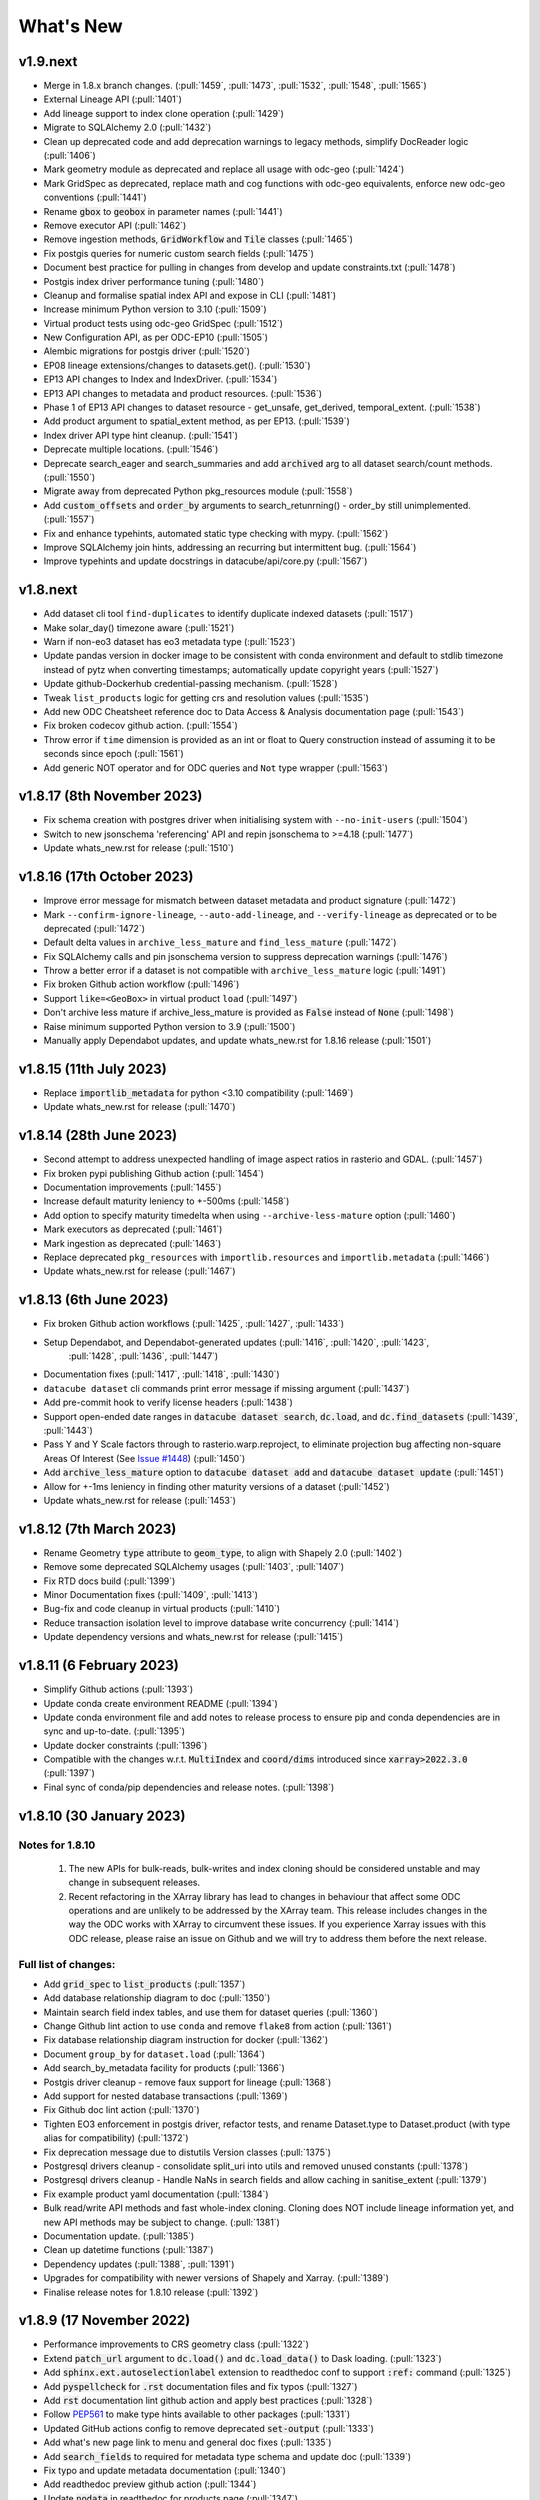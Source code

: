 .. _whats_new:

.. default-role:: code

What's New
**********

v1.9.next
=========

- Merge in 1.8.x branch changes. (:pull:`1459`, :pull:`1473`, :pull:`1532`, :pull:`1548`, :pull:`1565`)
- External Lineage API (:pull:`1401`)
- Add lineage support to index clone operation (:pull:`1429`)
- Migrate to SQLAlchemy 2.0 (:pull:`1432`)
- Clean up deprecated code and add deprecation warnings to legacy methods, simplify DocReader logic (:pull:`1406`)
- Mark geometry module as deprecated and replace all usage with odc-geo (:pull:`1424`)
- Mark GridSpec as deprecated, replace math and cog functions with odc-geo equivalents, enforce new odc-geo conventions (:pull:`1441`)
- Rename `gbox` to `geobox` in parameter names (:pull:`1441`)
- Remove executor API (:pull:`1462`)
- Remove ingestion methods, `GridWorkflow` and `Tile` classes (:pull:`1465`)
- Fix postgis queries for numeric custom search fields (:pull:`1475`)
- Document best practice for pulling in changes from develop and update constraints.txt (:pull:`1478`)
- Postgis index driver performance tuning (:pull:`1480`)
- Cleanup and formalise spatial index API and expose in CLI (:pull:`1481`)
- Increase minimum Python version to 3.10 (:pull:`1509`)
- Virtual product tests using odc-geo GridSpec (:pull:`1512`)
- New Configuration API, as per ODC-EP10 (:pull:`1505`)
- Alembic migrations for postgis driver (:pull:`1520`)
- EP08 lineage extensions/changes to datasets.get(). (:pull:`1530`)
- EP13 API changes to Index and IndexDriver. (:pull:`1534`)
- EP13 API changes to metadata and product resources. (:pull:`1536`)
- Phase 1 of EP13 API changes to dataset resource - get_unsafe, get_derived, temporal_extent. (:pull:`1538`)
- Add product argument to spatial_extent method, as per EP13. (:pull:`1539`)
- Index driver API type hint cleanup. (:pull:`1541`)
- Deprecate multiple locations. (:pull:`1546`)
- Deprecate search_eager and search_summaries and add `archived` arg to all dataset search/count methods. (:pull:`1550`)
- Migrate away from deprecated Python pkg_resources module (:pull:`1558`)
- Add `custom_offsets` and `order_by` arguments to search_retunrning() - order_by still unimplemented. (:pull:`1557`)
- Fix and enhance typehints, automated static type checking with mypy.  (:pull:`1562`)
- Improve SQLAlchemy join hints, addressing an recurring but intermittent bug.  (:pull:`1564`)
- Improve typehints and update docstrings in datacube/api/core.py (:pull:`1567`)


v1.8.next
=========
- Add dataset cli tool ``find-duplicates`` to identify duplicate indexed datasets (:pull:`1517`)
- Make solar_day() timezone aware (:pull:`1521`)
- Warn if non-eo3 dataset has eo3 metadata type (:pull:`1523`)
- Update pandas version in docker image to be consistent with conda environment and default to stdlib
  timezone instead of pytz when converting timestamps; automatically update copyright years (:pull:`1527`)
- Update github-Dockerhub credential-passing mechanism. (:pull:`1528`)
- Tweak ``list_products`` logic for getting crs and resolution values (:pull:`1535`)
- Add new ODC Cheatsheet reference doc to Data Access & Analysis documentation page (:pull:`1543`)
- Fix broken codecov github action. (:pull:`1554`)
- Throw error if ``time`` dimension is provided as an int or float to Query construction
  instead of assuming it to be seconds since epoch (:pull:`1561`)
- Add generic NOT operator and for ODC queries and ``Not`` type wrapper (:pull:`1563`)

v1.8.17 (8th November 2023)
===========================
- Fix schema creation with postgres driver when initialising system with ``--no-init-users`` (:pull:`1504`)
- Switch to new jsonschema 'referencing' API and repin jsonschema to >=4.18 (:pull:`1477`)
- Update whats_new.rst for release (:pull:`1510`)

v1.8.16 (17th October 2023)
===========================
- Improve error message for mismatch between dataset metadata and product signature (:pull:`1472`)
- Mark ``--confirm-ignore-lineage``, ``--auto-add-lineage``, and ``--verify-lineage`` as deprecated
  or to be deprecated (:pull:`1472`)
- Default delta values in ``archive_less_mature`` and ``find_less_mature`` (:pull:`1472`)
- Fix SQLAlchemy calls and pin jsonschema version to suppress deprecation warnings (:pull:`1476`)
- Throw a better error if a dataset is not compatible with ``archive_less_mature`` logic (:pull:`1491`)
- Fix broken Github action workflow (:pull:`1496`)
- Support ``like=<GeoBox>`` in virtual product ``load`` (:pull:`1497`)
- Don't archive less mature if archive_less_mature is provided as `False` instead of `None` (:pull:`1498`)
- Raise minimum supported Python version to 3.9 (:pull:`1500`)
- Manually apply Dependabot updates, and update whats_new.rst for 1.8.16 release (:pull:`1501`)

v1.8.15 (11th July 2023)
========================
- Replace `importlib_metadata` for python <3.10 compatibility
  (:pull:`1469`)
- Update whats_new.rst for release (:pull:`1470`)

v1.8.14 (28th June 2023)
========================

- Second attempt to address unexpected handling of image aspect ratios in rasterio and
  GDAL. (:pull:`1457`)
- Fix broken pypi publishing Github action (:pull:`1454`)
- Documentation improvements (:pull:`1455`)
- Increase default maturity leniency to +-500ms (:pull:`1458`)
- Add option to specify maturity timedelta when using ``--archive-less-mature`` option (:pull:`1460`)
- Mark executors as deprecated (:pull:`1461`)
- Mark ingestion as deprecated (:pull:`1463`)
- Replace deprecated ``pkg_resources`` with ``importlib.resources`` and ``importlib.metadata`` (:pull:`1466`)
- Update whats_new.rst for release (:pull:`1467`)

v1.8.13 (6th June 2023)
=======================

- Fix broken Github action workflows (:pull:`1425`, :pull:`1427`, :pull:`1433`)
- Setup Dependabot, and Dependabot-generated updates (:pull:`1416`, :pull:`1420`, :pull:`1423`,
            :pull:`1428`, :pull:`1436`, :pull:`1447`)
- Documentation fixes (:pull:`1417`, :pull:`1418`, :pull:`1430`)
- ``datacube dataset`` cli commands print error message if missing argument (:pull:`1437`)
- Add pre-commit hook to verify license headers (:pull:`1438`)
- Support open-ended date ranges in `datacube dataset search`, `dc.load`, and `dc.find_datasets` (:pull:`1439`, :pull:`1443`)
- Pass Y and Y Scale factors through to rasterio.warp.reproject, to eliminate projection bug affecting
  non-square Areas Of Interest (See `Issue #1448`_) (:pull:`1450`)
- Add `archive_less_mature` option to `datacube dataset add` and `datacube dataset update` (:pull:`1451`)
- Allow for +-1ms leniency in finding other maturity versions of a dataset (:pull:`1452`)
- Update whats_new.rst for release (:pull:`1453`)

.. _`Issue #1448`: https://github.com/opendatacube/datacube-core/issues/1448

v1.8.12 (7th March 2023)
========================

- Rename Geometry `type` attribute to `geom_type`, to align with Shapely 2.0 (:pull:`1402`)
- Remove some deprecated SQLAlchemy usages (:pull:`1403`, :pull:`1407`)
- Fix RTD docs build (:pull:`1399`)
- Minor Documentation fixes (:pull:`1409`, :pull:`1413`)
- Bug-fix and code cleanup in virtual products (:pull:`1410`)
- Reduce transaction isolation level to improve database write concurrency (:pull:`1414`)
- Update dependency versions and whats_new.rst for release (:pull:`1415`)


v1.8.11 (6 February 2023)
=========================

- Simplify Github actions (:pull:`1393`)
- Update conda create environment README (:pull:`1394`)
- Update conda environment file and add notes to release process to ensure pip and conda
  dependencies are in sync and up-to-date. (:pull:`1395`)
- Update docker constraints (:pull:`1396`)
- Compatible with the changes w.r.t. `MultiIndex` and `coord/dims` introduced since `xarray>2022.3.0` (:pull:`1397`)
- Final sync of conda/pip dependencies and release notes. (:pull:`1398`)


v1.8.10 (30 January 2023)
=========================

Notes for 1.8.10
~~~~~~~~~~~~~~~~

 1. The new APIs for bulk-reads, bulk-writes and index cloning should be considered unstable and may change
    in subsequent releases.
 2. Recent refactoring in the XArray library has lead to changes in behaviour that affect some ODC operations
    and are unlikely to be addressed by the XArray team.  This release includes changes in the way the ODC
    works with XArray to circumvent these issues. If you experience Xarray issues with this ODC release, please
    raise an issue on Github and we will try to address them before the next release.

Full list of changes:
~~~~~~~~~~~~~~~~~~~~~

- Add `grid_spec` to `list_products` (:pull:`1357`)
- Add database relationship diagram to doc (:pull:`1350`)
- Maintain search field index tables, and use them for dataset queries (:pull:`1360`)
- Change Github lint action to use ``conda`` and remove ``flake8`` from action (:pull:`1361`)
- Fix database relationship diagram instruction for docker (:pull:`1362`)
- Document ``group_by`` for ``dataset.load`` (:pull:`1364`)
- Add search_by_metadata facility for products (:pull:`1366`)
- Postgis driver cleanup - remove faux support for lineage (:pull:`1368`)
- Add support for nested database transactions (:pull:`1369`)
- Fix Github doc lint action (:pull:`1370`)
- Tighten EO3 enforcement in postgis driver, refactor tests, and rename Dataset.type to Dataset.product
  (with type alias for compatibility) (:pull:`1372`)
- Fix deprecation message due to distutils Version classes (:pull:`1375`)
- Postgresql drivers cleanup - consolidate split_uri into utils and removed unused constants (:pull:`1378`)
- Postgresql drivers cleanup - Handle NaNs in search fields and allow caching in sanitise_extent (:pull:`1379`)
- Fix example product yaml documentation (:pull:`1384`)
- Bulk read/write API methods and fast whole-index cloning. Cloning does NOT include lineage information yet,
  and new API methods may be subject to change. (:pull:`1381`)
- Documentation update. (:pull:`1385`)
- Clean up datetime functions (:pull:`1387`)
- Dependency updates (:pull:`1388`, :pull:`1391`)
- Upgrades for compatibility with newer versions of Shapely and Xarray.  (:pull:`1389`)
- Finalise release notes for 1.8.10 release (:pull:`1392`)

v1.8.9 (17 November 2022)
=========================

- Performance improvements to CRS geometry class (:pull:`1322`)
- Extend `patch_url` argument to `dc.load()` and `dc.load_data()` to Dask loading.  (:pull:`1323`)
- Add `sphinx.ext.autoselectionlabel` extension to readthedoc conf to support `:ref:` command (:pull:`1325`)
- Add `pyspellcheck` for `.rst` documentation files and fix typos (:pull:`1327`)
- Add `rst` documentation lint github action and apply best practices (:pull:`1328`)
- Follow PEP561_ to make type hints available to other packages (:pull:`1331`)
- Updated GitHub actions config to remove deprecated `set-output` (:pull:`1333`)
- Add what's new page link to menu and general doc fixes (:pull:`1335`)
- Add `search_fields` to required for metadata type schema and update doc (:pull:`1339`)
- Fix typo and update metadata documentation (:pull:`1340`)
- Add readthedoc preview github action (:pull:`1344`)
- Update `nodata` in readthedoc for products page (:pull:`1347`)
- Add `eo-datasets` to extensions & related software doc page (:pull:`1349`)
- Fix bug affecting searches against range types of zero width (:pull:`1352`)
- Add 1.8.9 release date and missing PR to `whats_news.rst` (:pull:`1353`)

.. _PEP561: https://peps.python.org/pep-0561/

v1.8.8 (5 October 2022)
=======================

- Migrate main test docker build to Ubuntu 22.04 and Python 3.10. (:pull:`1283`)
- Dynamically create tables to serve as spatial indexes in postgis driver. (:pull:`1312`)
- Populate spatial index tables, automatically and manually. (:pull:`1314`)
- Perform spatial queries against spatial index tables in postgis driver. (:pull:`1316`)
- EO3 data fixtures and tests. Fix SQLAlchemy bugs in postgis driver. (:pull:`1309`)
- Dependency updates. (:pull:`1308`, :pull:`1313`)
- Remove several features that had been deprecated in previous releases. (:pull:`1275`)
- Fix broken paths in api docs. (:pull:`1277`)
- Fix readthedocs build. (:pull:`1269`)
- Add support for Jupyter Notebooks pages in documentation (:pull:`1279`)
- Add doc change comparison for tuple and list types with identical values (:pull:`1281`)
- Add flake8 to Github action workflow and correct code base per flake8 rules (:pull:`1285`)
- Add `dataset id` check to dataset doc resolve to prevent `uuid` returning error when `id` used in `None`  (:pull:`1287`)
- Add how to run targeted single test case in docker guide to README (:pull:`1288`)
- Add `help message` for all `dataset`, `product` and `metadata` subcommands when required arg is not passed in (:pull:`1292`)
- Add `error code 1` to all incomplete `dataset`, `product` and `metadata` subcommands (:pull:`1293`)
- Add `exit_on_empty_file` message to `product` and `dataset` subcommands instead of returning no output when file is empty (:pull:`1294`)
- Add flags to index drivers advertising what format datasets they support (eo/eo3/non-geo (e.g. telemetry only))
  and validate in the high-level API. General refactor and cleanup of eo3.py and hl.py. (:pull: `1296`)
- Replace references to 'agdc' and 'dataset_type' in postgis driver with 'odc' and 'product'. (:pull: `1298`)
- Add warning message for product and metadata add when product and metadata is already in the database. (:pull: `1299`)
- Ensure SimpleDocNav.id is of type UUID, to improve lineage resolution (:pull: `1304`)
- Replace SQLAlchemy schema and query definitions in experimental postgis driver with newer "declarative" style ORM.
  Portions of API dealing with lineage handling, locations, and dynamic indexes are currently broken in the postgis
  driver. As per the warning message, the postgis driver is currently flagged as "experimental" and is not considered
  stable. (:pull: `1305`)
- Implement `patch_url` argument to `dc.load()` and `dc.load_data()` to provide a way to sign dataset URIs, as
  is required to access some commercial archives (e.g. Microsoft Planetary Computer).  API is based on the `odc-stac`
  implementation. Only works for direct loading.  More work required for deferred (i.e. Dask) loading. (:pull: `1317`)
- Implement public-facing index-driver-independent API for managing database transactions, as per Enhancement Proposal
  EP07 (:pull: `1318`)
- Update Conda environment to match dependencies in setup.py (:pull: `1319`)
- Final updates to whats_new.rst for release (:pull: `1320`)


v1.8.7 (7 June 2022)
====================

- Cleanup mypy typechecking compliance. (:pull:`1266`)
- When dataset add operations fail due to lineage issues, the produced error message now clearly indicates that
  the problem was due to lineage issues. (:pull:`1260`)
- Added support for group-by financial years to virtual products. (:pull:`1257`, :pull:`1261`)
- Remove reference to `rasterio.path`. (:pull:`1255`)
- Cleaner separation of postgis and postgres drivers, and suppress SQLAlchemy cache warnings. (:pull:`1254`)
- Prevent Shapely deprecation warning. (:pull:`1253`)
- Fix `DATACUBE_DB_URL` parsing to understand syntax like: `postgresql:///datacube?host=/var/run/postgresql` (:pull:`1256`)
- Clearer error message when local metadata file does not exist. (:pull:`1252`)
- Address upstream security alerts and update upstream library versions. (:pull:`1250`)
- Clone ``postgres`` index driver as ``postgis``, and flag as experimental. (:pull:`1248`)
- Implement a local non-persistent in-memory index driver, with maximal backwards-compatibility
  with default postgres index driver. Doesn't work with CLI interface, as every invocation
  will receive a new, empty index, but useful for testing and small scale proof-of-concept
  work. (:pull:`1247`)
- Performance and correctness fixes backported from ``odc-geo``. (:pull:`1242`)
- Deprecate use of the celery executor. Update numpy pin in rtd-requirements.txt to suppress
  Dependabot warnings. (:pull:`1239`)
- Implement a minimal "null" index driver that provides an always-empty index. Mainly intended
  to validate the recent abstraction work around the index driver layer, but may be useful
  for some testing scenarios, and ODC use cases that do not require an index. (:pull:`1236`)
- Regularise some minor API inconsistencies and restore redis-server to Docker image. (:pull:`1234`)
- Move (default) postgres driver-specific files from `datacube.index` to `datacube.index.postgres`.
  `datacube.index.Index` is now an alias for the abstract base class index interface definition
  rather than postgres driver-specific implementation of that interface. (:pull:`1231`)
- Update numpy and netcdf4 version in docker build (:pull:`1229`)
  rather than postgres driver-specific implementation of that interface. (:pull:`1227`)
- Migrate test docker image from `datacube/geobase` to `osgeo/gdal`. (:pull:`1233`)
- Separate index driver interface definition from default index driver implementation. (:pull:`1226`)
- Prefer WKT over EPSG when guessing CRS strings. (:pull:`1223`, :pull:`1262`)
- Updates to documentation. (:pull:`1208`, :pull:`1212`, :pull:`1215`, :pull:`1218`, :pull:`1240`, :pull:`1244`)
- Tweak to segmented in geometry to suppress Shapely warning. (:pull:`1207`)
- Fix to ensure ``skip_broken_datasets`` is correctly propagated in virtual products (:pull:`1259`)
- Deprecate `Rename`, `Select` and `ToFloat` built-in transforms in virtual products (:pull:`1263`)

v1.8.6 (30 September 2021)
==========================

- Fix for searching for multiple products, now works with ``product="product_name"``
  as well as ``product=["product_name1", "product_name2"]`` (:pull:`1201`)
- Added ``dataset purge`` command for hard deletion of archived datasets.
  ``--all`` option deletes all archived datasets.  (N.B. will fail if there
  are unarchived datasets that depend on the archived datasets.)

  ``--all`` option also added to ``dataset archive`` and ``dataset restore``
  commands, to archive all unarchived datasets, and restore all archived
  datasets, respectively.
  (:pull:`1199`)
- Trivial fixes to CLI help output (:pull:`1197`)

v1.8.5 (18 August 2021)
=======================

- Fix unguarded dependencies on boto libraries (:pull:`1174`, :issue:`1172`)
- Various documentation fixes (:pull:`1175`)
- Address import problems on Windows due to use of Unix only functions (:issue:`1176`)
- Address ``numpy.bool`` deprecation warnings (:pull:`1184`)


v1.8.4 (6 August 2021)
=======================

- Removed example and contributed notebooks from the repository. Better `notebook examples`_ exist.
- Removed datacube_apps, as these are not used and not maintained.
- Add ``cloud_cover`` to EO3 metadata
- Add ``erosion`` functionality to Virtual products' ``ApplyMask`` to supplement existing ``dilation`` functionality (:pull:`1049`)
- Fix numeric precision issues in ``compute_reproject_roi`` when pixel size is small. (:issue:`1047`)
- Follow up fix to (:issue:`1047`) to round scale to nearest integer if very close.
- Add support for 3D Datasets. (:pull:`1099`)
- New feature: search by URI from the command line ``datacube dataset uri-search``.
- Added new "license" and "description" properties to `DatasetType` to enable easier access to product information. (:pull:`1143`, :pull:`1144`)
- Revised the ``Datacube.list_products`` function to produce a simpler and more useful product list table (:pull:`1145`)
- Refactor docs, making them more up to date and simpler (:pull `1137`) (:pull `1128`)
- Add new ``dataset_predicate`` param to ``dc.load`` and ``dc.find_datasets`` for more flexible temporal filtering (e.g. loading data for non-contiguous time ranges such as specific months or seasons over multiple years). (:pull:`1148`, :pull:`1156`)
- Fix to ``GroupBy`` to ensure output axes are correctly labelled when sorting observations using ``sort_key`` (:pull:`1157`)
- ``GroupBy`` is now its own class to allow easier custom grouping and sorting of data (:pull:`1157`)
- add support for IAM authentication for RDS databases in AWS. (:pull:`1168`)

.. _`notebook examples`: https://github.com/GeoscienceAustralia/dea-notebooks/


v1.8.3 (18 August 2020)
=======================

- More efficient band alias handling
- More documentation cleanups
- Bug fixes in ``datacube.utils.aws``, credentials handling when ``AWS_UNSIGNED`` is set
- Product definition can now optionally include per-band scaling factors (:pull:`1002`, :issue:`1003`)
- Fix issue where new ``updated`` columns aren't created on a fresh database (:pull:`994`, :issue:`993`)
- Fix bug around adding ``updated`` columns locking up active databases (:pull:`1001`, :issue:`997`)

v1.8.2 (10 July 2020)
=====================

- Fix regressions in ``.geobox`` (:pull:`982`)
- Expand list of supported ``dtype`` values to include complex values (:pull:`989`)
- Can now specify dataset location directly in the yaml document (:issue:`990`, :pull:`989`)
- Better error reporting in ``datacube dataset update`` (:pull:`983`)

v1.8.1 (2 July 2020)
====================

- Added an ``updated`` column for trigger based tracking of database row updates in PostgreSQL. (:pull:`951`)
- Changes to the writer driver API. The driver is now responsible for constructing output URIs from user configuration. (:pull:`960`)
- Added a :meth:`datacube.utils.geometry.assign_crs` method for better interoperability with other libraries (:pull:`967`)
- Better interoperability with xarray_ --- the :meth:`xarray.Dataset.to_netcdf` function should work again (:issue:`972`, :pull:`976`)
- Add support for unsigned access to public S3 resources from CLI apps (:pull:`976`)
- Usability fixes for indexing EO3 datasets (:pull:`958`)
- Fix CLI initialisation of the Dask Distributed Executor (:pull:`974`)

.. _xarray: https://xarray.pydata.org/

v1.8.0 (21 May 2020)
====================

- New virtual product combinator ``reproject`` for on-the-fly reprojection of rasters (:pull:`773`)
- Enhancements to the ``expressions`` transformation in virtual products (:pull:`776`, :pull:`761`)
- Support ``/vsi**`` style paths for dataset locations (:pull:`825`)
- Remove old Search Expressions and replace with a simpler implementation based on Lark Parser. (:pull:`840`)
- Remove no longer required PyPEG2 dependency. (:pull:`840`)
- Switched from Travis-CI to Github Actions for CI testing and docker image builds (:pull:`845`)
- Removed dependency on ``singledispatch``, it's available in the Python 3.4+ standard library.
- Added some configuration validation to Ingestion
- Allow configuring ODC Database connection settings entirely through environment variables. (:pull:`845`, :issue:`829`)

  Uses ``DATACUBE_DB_URL`` if present, then falls back to ``DB_HOSTNAME``,
  ``DB_USERNAME``, ``DB_PASSWORD``, ``DB_DATABASE``

- New Docker images. Should be smaller, better tested, more reliable and easier to work with. (:pull:`845`).

  - No longer uses an entrypoint script to write database configuration into a file.
  - Fixes binary incompatibilities in geospatial libraries.
  - Tested before being pushed to Docker Hub.

- Drop support for Python 3.5.
- Remove S3AIO driver. (:pull:`865`)
- Change development version numbers generation. Use ``setuptools_scm`` instead of ``versioneer``. (:issue:`871`)
- Deprecated ``datacube.helpers.write_geotiff``, use :meth:`datacube.utils.cog.write_cog` for similar functionality
- Deprecated ``datacube.storage.masking``, moved to ``datacube.utils.masking``
- Changed geo-registration mechanics for arrays returned by ``dc.load``. (:pull:`899`, :issue:`837`)
- Migrate geometry and CRS backends from ``osgeo.ogr`` and ``osgeo.osr`` to shapely_ and pyproj_ respectively (:pull:`880`)
- Driver metadata storage and retrieval. (:pull:`931`)
- Support EO3 style datasets in ``datacube dataset add`` (:pull:`929`, :issue:`864`)
- Removed migration support from datacube releases before 1.1.5.

.. warning:: If you still run a datacube before 1.1.5 (from 2016 or older), you will need to update it

    using ODC 1.7 first, before coming to 1.8.

.. _shapely: https://pypi.org/project/pyproj/
.. _pyproj: https://pypi.org/project/Shapely/

v1.7.0 (16 May 2019)
====================

Not a lot of changes since rc1.

- Early exit from ``dc.load`` on `KeyboardInterrupt`, allows partial loads inside notebook.
- Some bug fixes in geometry related code
- Some cleanups in tests
- Pre-commit hooks configuration for easier testing
- Re-enable multi-threaded reads for s3aio driver. Set use_threads to True in dc.load()


v1.7.0rc1 (18 April 2019)
=========================

Virtual Products
~~~~~~~~~~~~~~~~

Add :ref:`virtual-products` for multi-product loading.

(:pull:`522`, :pull:`597`, :pull:`601`, :pull:`612`, :pull:`644`, :pull:`677`, :pull:`699`, :pull:`700`)

Changes to Data Loading
~~~~~~~~~~~~~~~~~~~~~~~
The internal machinery used when loading and reprojecting data, has been completely rewritten. The new code has been
tested, but this is a complicated and fundamental part of code and there is potential for breakage.

When loading reprojected data, the new code will produce slightly different results. We don't believe that it is any
less accurate than the old code, but you cannot expect exactly the same numeric results.

Non-reprojected loads should be identical.

This change has been made for two reasons:

1. The reprojection is now core Data Cube, and is not the responsibility of the IO driver.

2. When loading lower resolution data, DataCube can now take advantage of available overviews.

- New futures based IO driver interface (:pull:`686`)

Other Changes
~~~~~~~~~~~~~

- Allow specifying different resampling methods for different data variables of
  the same Product. (:pull:`551`)
- Allow all reampling methods supported by `rasterio`. (:pull:`622`)
- Bug fix (Index out of bounds causing ingestion failures)
- Support indexing data directly from HTTP/HTTPS/S3 URLs (:pull:`607`)
- Renamed the command line tool `datacube metadata_type` to `datacube metadata` (:pull:`692`)
- More useful output from the command line `datacube {product|metadata} {show|list}`
- Add optional `progress_cbk` to `dc.load(_data)` (:pull:`702`), allows user to
  monitor data loading progress.
- Thread-safe netCDF access within `dc.load` (:pull:`705`)

Performance Improvements
~~~~~~~~~~~~~~~~~~~~~~~~

- Use single pass over datasets when computing bounds (:pull:`660`)
- Bugfixes and improved performance of `dask`-backed arrays (:pull:`547`, :pull:`664`)

Documentation Improvements
~~~~~~~~~~~~~~~~~~~~~~~~~~

- Improve :ref:`api-reference` documentation.

Deprecations
~~~~~~~~~~~~

- From the command line, the old query syntax for searching within vague time ranges, eg: ``2018-03 < time < 2018-04``
  has been removed. It is unclear exactly what that syntax should mean, whether to include or exclude the months
  specified. It is replaced by ``time in [2018-01, 2018-02]`` which has the same semantics as ``dc.load`` time queries.
  (:pull:`709`)


v1.6.1 (27 August 2018)
=======================

Correction release. By mistake, v1.6.0 was identical to v1.6rc2!


v1.6.0 (23 August 2018)
=======================

- Enable use of *aliases* when specifying band names
- Fix ingestion failing after the first run (:pull:`510`)
- Docker images now know which version of ODC they contain (:pull:`523`)
- Fix data loading when `nodata` is `NaN` (:pull:`531`)
- Allow querying based on python :class:`datetime.datetime` objects. (:pull:`499`)
- Require `rasterio 1.0.2`_ or higher, which fixes several critical bugs when
  loading and reprojecting from multi-band files.
- Assume fixed paths for `id` and `sources` metadata fields (:issue:`482`)
- :class:`datacube.model.Measurement` was put to use for loading in attributes
  and made to inherit from `dict` to preserve current behaviour. (:pull:`502`)
- Updates when indexing data with `datacube dataset add` (See :pull:`485`, :issue:`451` and :issue:`480`)


  - Allow indexing without lineage `datacube dataset add --ignore-lineage`
  - Removed the `--sources-policy=skip|verify|ensure`. Instead use
    `--[no-]auto-add-lineage` and `--[no-]verify-lineage`
  - New option `datacube dataset add --exclude-product` ``<name>``
    allows excluding some products from auto-matching

- Preliminary API for indexing datasets (:pull:`511`)
- Enable creation of MetadataTypes without having an active database connection (:pull:`535`)

.. _rasterio 1.0.2: https://github.com/mapbox/rasterio/blob/1.0.2/CHANGES.txt

v1.6rc2 (29 June 2018)
======================

Backwards Incompatible Changes
~~~~~~~~~~~~~~~~~~~~~~~~~~~~~~

- The `helpers.write_geotiff()` function has been updated to support files smaller
  than 256x256. It also no longer supports specifying the time index. Before passing
  data in, use `xarray_data.isel(time=<my_time_index>)`. (:pull:`277`)

- Removed product matching options from `datacube dataset update` (:pull:`445`).
  No matching is needed in this case as all datasets are already in the database
  and are associated to products.

- Removed `--match-rules` option from `datacube dataset add` (:pull:`447`)

- The seldom-used `stack` keyword argument has been removed from `Datacube.load`.
  (:pull:`461`)

- The behaviour of the time range queries has changed to be compatible with
  standard Python searches (eg. time slice an xarray). Now the time range
  selection is inclusive of any unspecified time units. (:pull:`440`)

  Example 1:
    `time=('2008-01', '2008-03')` previously would have returned all data from
    the start of 1st January, 2008 to the end of 1st of March, 2008. Now, this
    query will return all data from the start of 1st January, 2008 and
    23:59:59.999 on 31st of March, 2008.

  Example 2:
    To specify a search time between 1st of January and 29th of February, 2008
    (inclusive), use a search query like `time=('2008-01', '2008-02')`. This query
    is equivalent to using any of the following in the second time element:

    | `('2008-02-29')`
    | `('2008-02-29 23')`
    | `('2008-02-29 23:59')`
    | `('2008-02-29 23:59:59')`
    | `('2008-02-29 23:59:59.999')`


Changes
~~~~~~~

- A `--location-policy` option has been added to the `datacube dataset update`
  command. Previously this command would always add a new location to the list
  of URIs associated with a dataset. It's now possible to specify `archive` and
  `forget` options, which will mark previous location as archived or remove them
  from the index altogether. The default behaviour is unchanged. (:pull:`469`)

- The masking related function `describe_variable_flags()` now returns a pandas
  DataFrame by default. This will display as a table in Jupyter Notebooks.
  (:pull:`422`)

- Usability improvements in `datacube dataset [add|update]` commands
  (:issue:`447`, :issue:`448`, :issue:`398`)

  - Embedded documentation updates
  - Deprecated `--auto-match` (it was always on anyway)
  - Renamed `--dtype` to `--product` (the old name will still work, but with a warning)
  - Add option to skip lineage data when indexing (useful for saving time when
    testing) (:pull:`473`)

- Enable compression for metadata documents stored in NetCDFs generated by
  `stacker` and `ingestor` (:issue:`452`)

- Implement better handling of stacked NetCDF files (:issue:`415`)

  - Record the slice index as part of the dataset location URI, using `#part=<int>`
    syntax, index is 0-based
  - Use this index when loading data instead of fuzzy searching by timestamp
  - Fall back to the old behaviour when `#part=<int>` is missing and the file is
    more than one time slice deep

- Expose the following dataset fields and make them searchable:

  -  `indexed_time` (when the dataset was indexed)
  -  `indexed_by` (user who indexed the dataset)
  -  `creation_time` (creation of dataset: when it was processed)
  -  `label` (the label for a dataset)

  (See :pull:`432` for more details)

Bug Fixes
~~~~~~~~~

- The `.dimensions` property of a product no longer crashes when product is
  missing a `grid_spec`. It instead defaults to `time,y,x`

- Fix a regression in `v1.6rc1` which made it impossible to run `datacube
  ingest` to create products which were defined in `1.5.5` and earlier versions of
  ODC. (:issue:`423`, :pull:`436`)

- Allow specifying the chunking for string variables when writing NetCDFs
  (:issue:`453`)


v1.6rc1 Easter Bilby (10 April 2018)
====================================

This is the first release in a while, and so there's a lot of changes, including
some significant refactoring, with the potential having issues when upgrading.


Backwards Incompatible Fixes
~~~~~~~~~~~~~~~~~~~~~~~~~~~~

 - Drop Support for Python 2. Python 3.5 is now the earliest supported Python
   version.

 - Removed the old ``ndexpr``, ``analytics`` and ``execution engine`` code. There is
   work underway in the `execution engine branch`_ to replace these features.

Enhancements
~~~~~~~~~~~~

 - Support for third party drivers, for custom data storage and custom index
   implementations

 - The correct way to get an Index connection in code is to use
   :meth:`datacube.index.index_connect`.

 - Changes in ingestion configuration

   - Must now specify the :ref:`write_plugin` to use. For s3 ingestion there was
     a top level ``container`` specified, which has been renamed and moved
     under ``storage``. The entire ``storage`` section is passed through to
     the :ref:`write_plugin`, so drivers requiring other configuration can
     include them here. eg:

     .. code:: yaml

         ...
         storage:
           ...
           driver: s3aio
           bucket: my_s3_bucket
         ...

 - Added a ``Dockerfile`` to enable automated builds for a reference Docker image.

 - Multiple environments can now be specified in one datacube config. See
   :pull:`298` and the :ref:`runtime-config-doc`

   - Allow specifying which ``index_driver`` should be used for an environment.

 - Command line tools can now output CSV or YAML. (Issue :issue:`206`, :pull:`390`)

 - Support for saving data to NetCDF using a Lambert Conformal Conic Projection
   (:pull:`329`)

 - Lots of documentation updates:

   - Information about :ref:`bit-masking`.

   - A description of how data is loaded.

   - Some higher level architecture documentation.

   - Updates on how to index new data.


Bug Fixes
~~~~~~~~~

 - Allow creation of :class:`datacube.utils.geometry.Geometry` objects from 3d
   representations. The Z axis is simply thrown away.

 - The `datacube --config_file` option has been renamed to
   `datacube --config`, which is shorter and more consistent with the
   other options. The old name can still be used for now.

 - Fix a severe performance regression when extracting and reprojecting a small
   region of data. (:pull:`393`)

 - Fix for a somewhat rare bug causing read failures by attempt to read data from
   a negative index into a file. (:pull:`376`)

 - Make :class:`CRS` equality comparisons a little bit looser. Trust either a
   *Proj.4* based comparison or a *GDAL* based comparison. (Closed :issue:`243`)

New Data Support
~~~~~~~~~~~~~~~~

 - Added example prepare script for Collection 1 USGS data; improved band
   handling and downloads.

 - Add a product specification and prepare script for indexing Landsat L2 Surface
   Reflectance Data (:pull:`375`)

 - Add a product specification for Sentinel 2 ARD Data (:pull:`342`)


.. _execution engine branch: https://github.com/opendatacube/datacube-core/compare/csiro/execution-engine

v1.5.4 Dingley Dahu (13th December 2017)
========================================
 - Minor features backported from 2.0:

    - Support for ``limit`` in searches

    - Alternative lazy search method ``find_lazy``

 - Fixes:

    - Improve native field descriptions

    - Connection should not be held open between multi-product searches

    - Disable prefetch for celery workers

    - Support jsonify-ing decimals

v1.5.3 Purpler Unicorn with Starlight (16 October 2017)
=======================================================

 - Use ``cloudpickle`` as the ``celery`` serialiser

v1.5.2 Purpler Unicorn with Stars (28 August 2017)
==================================================

 - Fix bug when reading data in native projection, but outside ``source`` area. Often hit when running ``datacube-stats``

 - Fix error loading and fusing data using ``dask``. (Fixes :issue:`276`)

 - When reading data, implement ``skip_broken_datasets`` for the ``dask`` case too


v1.5.4 Dingley Dahu (13th December 2017)
========================================
 - Minor features backported from 2.0:

    - Support for ``limit`` in searches

    - Alternative lazy search method ``find_lazy``

 - Fixes:

    - Improve native field descriptions

    - Connection should not be held open between multi-product searches

    - Disable prefetch for celery workers

    - Support jsonify-ing decimals

v1.5.3 Purpler Unicorn with Starlight (16 October 2017)
=======================================================

 - Use ``cloudpickle`` as the ``celery`` serialiser

 - Allow ``celery`` tests to run without installing it

 - Move ``datacube-worker`` inside the main datacube package

 - Write ``metadata_type`` from the ingest configuration if available

 - Support config parsing limitations of Python 2

 - Fix :issue:`303`: resolve GDAL build dependencies on Travis

 - Upgrade ``rasterio`` to newer version


v1.5.2 Purpler Unicorn with Stars (28 August 2017)
==================================================

 - Fix bug when reading data in native projection, but outside ``source`` area.
   Often hit when running ``datacube-stats``

 - Fix error loading and fusing data using ``dask``. (Fixes :issue:`276`)

 - When reading data, implement ``skip_broken_datasets`` for the ``dask`` case too


v1.5.1 Purpler Unicorn (13 July 2017)
=====================================

 - Fix bug :issue:`261`. Unable to load Australian Rainfall Grid Data. This was as a
   result of the CRS/Transformation override functionality being broken when
   using the latest ``rasterio`` version ``1.0a9``


v1.5.0 Purple Unicorn (9 July 2017)
===================================

New Features
~~~~~~~~~~~~

 - Support for AWS S3 array storage

 - Driver Manager support for NetCDF, S3, S3-file drivers.

Usability Improvements
~~~~~~~~~~~~~~~~~~~~~~

 - When ``datacube dataset add`` is unable to add a Dataset to the index, print
   out the entire Dataset to make it easier to debug the problem.

 - Give ``datacube system check`` prettier and more readable output.

 - Make ``celery`` and ``redis`` optional when installing.

 - Significantly reduced disk space usage for integration tests

 - ``Dataset`` objects now have an ``is_active`` field to mirror ``is_archived``.

 - Added ``index.datasets.get_archived_location_times()`` to see when each
   location was archived.

v1.4.1 (25 May 2017)
====================

 - Support for reading multiband HDF datasets, such as MODIS collection 6

 - Workaround for ``rasterio`` issue when reprojecting stacked data

 - Bug fixes for command line arg handling

v1.4.0 (17 May 2017)
====================

- Adds more convenient year/date range search expressions (see :pull:`226`)

- Adds a **simple replication utility** (see :pull:`223`)

- Fixed issue reading products without embedded CRS info, such as ``bom_rainfall_grid`` (see :issue:`224`)

- Fixed issues with stacking and ncml creation for NetCDF files

- Various documentation and bug fixes

- Added CircleCI as a continuous build system, for previewing generated documentation on pull

- Require ``xarray`` >= 0.9. Solves common problems caused by losing embedded ``flag_def`` and ``crs`` attributes.


v1.3.1 (20 April 2017)
======================

 - Docs now refer to "Open Data Cube"

 - Docs describe how to use ``conda`` to install datacube.

 - Bug fixes for the stacking process.

 - Various other bug fixes and document updates.

v1.3.0
======

 - Updated the Postgres product views to include the whole dataset metadata
   document.

 - ``datacube system init`` now recreates the product views by default every
   time it is run, and now supports Postgres 9.6.

 - URI searches are now better supported from the cli: ``datacube dataset search uri = file:///some/uri/here``

 - ``datacube user`` now supports a user description (via ``--description``)
   when creating a user, and delete accepts multiple user arguments.

 - Platform-specific (Landsat) fields have been removed from the default ``eo``
   metadata type in order to keep it minimal. Users & products can still add
   their own metadata types to use additional fields.

 - Dataset locations can now be archived, not just deleted. This represents a
   location that is still accessible but is deprecated.

 - We are now part of Open Data Cube, and have a new home at
   https://github.com/opendatacube/datacube-core

This release now enforces the uri index changes to be applied: it will prompt
you to rerun ``init`` as an administrator to update your existing cubes:
``datacube -v system init`` (this command can be run without affecting
read-only users, but will briefly pause writes)

v1.2.2
======

 - Added ``--allow-exclusive-lock`` flag to product add/update commands, allowing faster index updates when
   system usage can be halted.

 - ``{version}`` can now be used in ingester filename patterns

v1.2.0 Boring as Batman (15 February 2017)
==========================================
 - Implemented improvements to `dataset search` and `info` cli outputs

 - Can now specify a range of years to process to `ingest` cli (e.g. 2000-2005)

 - Fixed `metadata_type update` cli not creating indexes (running `system init` will create missing ones)

 - Enable indexing of datacube generated NetCDF files. Making it much easier to pull
   selected data into a private datacube index.
   Use by running `datacube dataset add selected_netcdf.nc`.

 - Switch versioning system to increment the second digit instead of the third.

v1.1.18 Mushroom Milkshake (9 February 2017)
============================================
 - Added `sources-policy` options to `dataset add` cli

 - Multiple dataset search improvements related to locations

 - Keep hours/minutes when grouping data by `solar_day`

 - Code Changes: `datacube.model.[CRS,BoundingBox,Coordinate,GeoBox` have moved into
   `datacube.utils.geometry`. Any code using these should update their imports.

v1.1.17 Happy Festivus Continues (12 January 2017)
==================================================

 - Fixed several issues with the geometry utils

 - Added more operations to the geometry utils

 - Updated `recipes` to use geometry utils

 - Enabled Windows CI (python 3 only)

v1.1.16 Happy Festivus (6 January 2017)
=======================================

  - Added `update` command to `datacube dataset` cli

  - Added `show` command to `datacube product` cli

  - Added `list` and `show` commands to `datacube metadata_type` cli

  - Added 'storage unit' stacker application

  - Replaced `model.GeoPolygon` with `utils.geometry` library

v1.1.15 Minion Party Hangover (1 December 2016)
===============================================

  - Fixed a data loading issue when reading HDF4_EOS datasets.

v1.1.14 Minion Party (30 November 2016)
=======================================

  - Added support for buffering/padding of GridWorkflow tile searches

  - Improved the Query class to make filtering by a source or parent dataset easier.
    For example, this can be used to filter Datasets by Geometric Quality Assessment (GQA).
    Use `source_filter` when requesting data.

  - Additional data preparation and configuration scripts

  - Various fixes for single point values for lat, lon & time searches

  - Grouping by solar day now overlays scenes in a consistent, northern scene takes precedence manner.
    Previously it was non-deterministic which scene/tile would be put on top.

v1.1.13 Black Goat (15 November 2016)
=====================================

  - Added support for accessing data through `http` and `s3` protocols

  - Added `dataset search` command for filtering datasets (lists `id`, `product`, `location`)

  - `ingestion_bounds` can again be specified in the ingester config

  - Can now do range searches on non-range fields (e.g. `dc.load(orbit=(20, 30)`)

  - Merged several bug-fixes from CEOS-SEO branch

  - Added Polygon Drill recipe to `recipes`

v1.1.12 Unnamed Unknown (1 November 2016)
=========================================

  - Fixed the affine deprecation warning

  - Added `datacube metadata_type` cli tool which supports `add` and `update`

  - Improved `datacube product` cli tool logging

v1.1.11 Unnamed Unknown (19 October 2016)
=========================================

  - Improved ingester task throughput when using distributed executor

  - Fixed an issue where loading tasks from disk would use too much memory

  - :meth:`.model.GeoPolygon.to_crs` now adds additional points (~every 100km) to improve reprojection accuracy

v1.1.10 Rabid Rabbit (5 October 2016)
=====================================

  - Ingester can now be configured to have WELD/MODIS style tile indexes (thanks Chris Holden)

  - Added --queue-size option to `datacube ingest` to control number of tasks queued up for execution

  - Product name is now used as primary key when adding datasets.
    This allows easy migration of datasets from one database to another

  - Metadata type name is now used as primary key when adding products.
    This allows easy migration of products from one database to another

  - :meth:`.DatasetResource.has` now takes dataset id insted of :class:`.model.Dataset`

  - Fixed an issues where database connections weren't recycled fast enough in some cases

  - Fixed an issue where :meth:`.DatasetTypeResource.get` and :meth:`.DatasetTypeResource.get_by_name`
    would cache `None` if product didn't exist


v1.1.9 Pest Hippo (20 September 2016)
=====================================

  - Added origin, alignment and GeoBox-based methods to :class:`.model.GridSpec`

  - Fixed satellite path/row references in the prepare scripts (Thanks to Chris Holden!)

  - Added links to external datasets in :ref:`indexing`

  - Improved archive and restore command line features: `datacube dataset archive` and `datacube dataset restore`

  - Improved application support features

  - Improved system configuration documentation


v1.1.8 Last Mammoth (5 September 2016)
======================================

  - :meth:`.GridWorkflow.list_tiles` and :meth:`.GridWorkflow.list_cells` now
    return a :class:`.Tile` object

  - Added `resampling` parameter to :meth:`.Datacube.load` and :meth:`.GridWorkflow.load`. Will only be used if the requested data requires resampling.

  - Improved :meth:`.Datacube.load` `like` parameter behaviour. This allows passing in a :class:`xarray.Dataset` to retrieve data for the same region.

  - Fixed an issue with passing tuples to functions in Analytics Expression Language

  - Added a :ref:`user_guide` section to the documentation containing useful code snippets

  - Reorganized project dependencies into required packages and optional 'extras'

  - Added `performance` dependency extras for improving run-time performance

  - Added `analytics` dependency extras for analytics features

  - Added `interactive` dependency extras for interactivity features


v1.1.7 Bit Shift (22 August 2016)
=================================

  - Added bit shift and power operators to Analytics Expression Language

  - Added `datacube product update` which can be used to update product definitions

  - Fixed an issue where dataset geo-registration would be ignored in some cases

  - Fixed an issue where Execution Engine was using dask arrays by default

  - Fixed an issue where int8 data could not sometimes be retrieved

  - Improved search and data retrieval performance


v1.1.6 Lightning Roll (8 August 2016)
=====================================

  - Improved spatio-temporal search performance. `datacube system init` must be run to benefit

  - Added `info`, `archive` and `restore` commands to `datacube dataset`

  - Added `product-counts` command to `datacube-search` tool

  - Made Index object thread-safe

  - Multiple masking API improvements

  - Improved database Index API documentation

  - Improved system configuration documentation


v1.1.5 Untranslatable Sign (26 July 2016)
=========================================

  - Updated the way database indexes are partitioned. Use `datacube system init --rebuild` to rebuild indexes

  - Added `fuse_data` ingester configuration parameter to control overlapping data fusion

  - Added `--log-file` option to `datacube dataset add` command for saving logs to a file

  - Added index.datasets.count method returning number of datasets matching the query


v1.1.4 Imperfect Inspiration (12 July 2016)
===========================================

  - Improved dataset search performance

  - Restored ability to index telemetry data

  - Fixed an issue with data access API returning uninitialized memory in some cases

  - Fixed an issue where dataset center_time would be calculated incorrectly

  - General improvements to documentation and usablity


v1.1.3 Speeding Snowball (5 July 2016)
======================================

  - Added framework for developing distributed, task-based application

  - Several additional Ingester performance improvements


v1.1.2 Wind Chill (28 June 2016)
================================

This release brings major performance and usability improvements

  - Major performance improvements to GridWorkflow and Ingester

  - Ingestion can be limited to one year at a time to limit memory usage

  - Ingestion can be done in two stages (serial followed by highly parallel) by using
    --save-tasks/load-task options.
    This should help reduce idle time in distributed processing case.

  - General improvements to documentation.


v1.1.1 Good Idea (23 June 2016)
===============================

This release contains lots of fixes in preparation for the first large
ingestion of Geoscience Australia data into a production version of
AGDCv2.

  - General improvements to documentation and user friendliness.

  - Updated metadata in configuration files for ingested products.

  - Full provenance history is saved into ingested files.

  - Added software versions, machine info and other details of the
    ingestion run into the provenance.

  - Added valid data region information into metadata for ingested data.

  - Fixed bugs relating to changes in Rasterio and GDAL versions.

  - Refactored :class:`GridWorkflow` to be easier to use, and include
    preliminary code for saving created products.

  - Improvements and fixes for bit mask generation.

  - Lots of other minor but important fixes throughout the codebase.


v1.1.0 No Spoon (3 June 2016)
=============================

This release includes restructuring of code, APIs, tools, configurations
and concepts. The result of this churn is cleaner code, faster performance and
the ability to handle provenance tracking of Datasets created within the Data
Cube.

The major changes include:

    - The ``datacube-config`` and ``datacube-ingest`` tools have been
      combined into ``datacube``.

    - Added dependency on ``pandas`` for nicer search results listing and
      handling.

    - :ref:`Indexing <indexing>` and :ref:`ingestion` have been split into
      separate steps.

    - Data that has been :ref:`indexed <indexing>` can be accessed without
      going through the ingestion process.

    - Data can be requested in any projection and will be dynamically
      reprojected if required.

    - **Dataset Type** has been replaced by :ref:`Product <product-definitions>`

    - **Storage Type** has been removed, and an :ref:`Ingestion Configuration <ingest-config>`
      has taken it's place.

    - A new :ref:`datacube-class` for querying and accessing data.


1.0.4 Square Clouds (3 June 2016)
=================================

Pre-Unification release.

1.0.3 (14 April 2016)
=====================

Many API improvements.

1.0.2 (23 March 2016)
=====================

1.0.1 (18 March 2016)
=====================

1.0.0 (11 March 2016)
=====================

This release is to support generation of GA Landsat reference data.


pre-v1 (end 2015)
=================

First working Data Cube v2 code.
